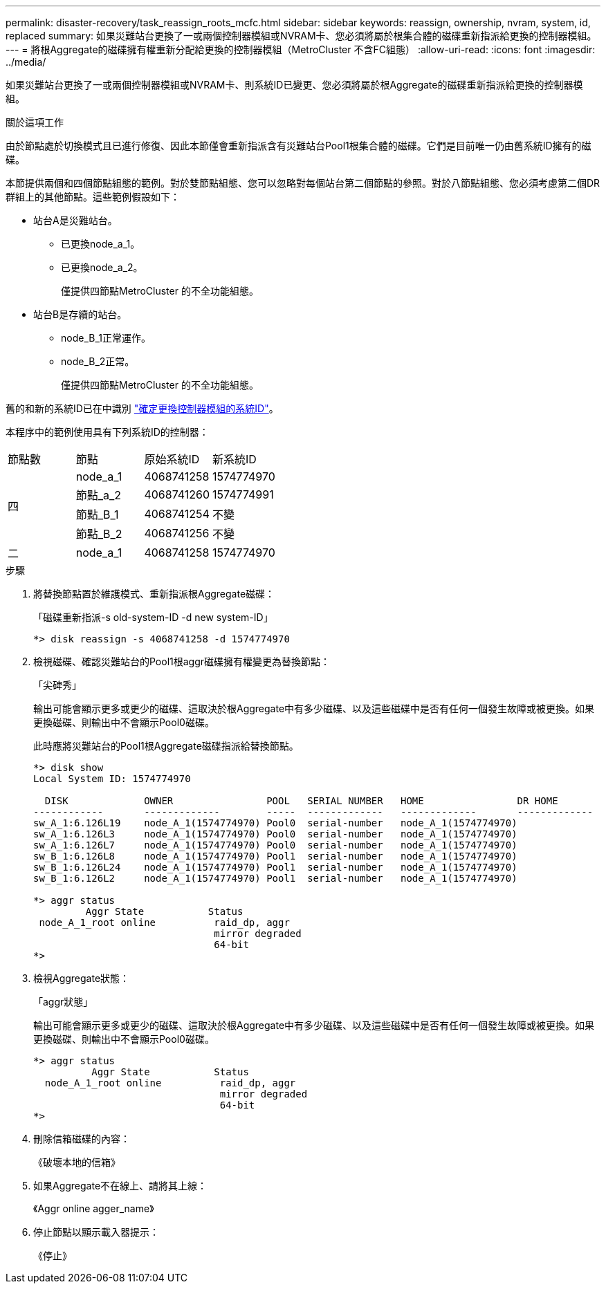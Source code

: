 ---
permalink: disaster-recovery/task_reassign_roots_mcfc.html 
sidebar: sidebar 
keywords: reassign, ownership, nvram, system, id, replaced 
summary: 如果災難站台更換了一或兩個控制器模組或NVRAM卡、您必須將屬於根集合體的磁碟重新指派給更換的控制器模組。 
---
= 將根Aggregate的磁碟擁有權重新分配給更換的控制器模組（MetroCluster 不含FC組態）
:allow-uri-read: 
:icons: font
:imagesdir: ../media/


[role="lead"]
如果災難站台更換了一或兩個控制器模組或NVRAM卡、則系統ID已變更、您必須將屬於根Aggregate的磁碟重新指派給更換的控制器模組。

.關於這項工作
由於節點處於切換模式且已進行修復、因此本節僅會重新指派含有災難站台Pool1根集合體的磁碟。它們是目前唯一仍由舊系統ID擁有的磁碟。

本節提供兩個和四個節點組態的範例。對於雙節點組態、您可以忽略對每個站台第二個節點的參照。對於八節點組態、您必須考慮第二個DR群組上的其他節點。這些範例假設如下：

* 站台A是災難站台。
+
** 已更換node_a_1。
** 已更換node_a_2。
+
僅提供四節點MetroCluster 的不全功能組態。



* 站台B是存續的站台。
+
** node_B_1正常運作。
** node_B_2正常。
+
僅提供四節點MetroCluster 的不全功能組態。





舊的和新的系統ID已在中識別 link:task_replace_hardware_and_boot_new_controllers.html#determining-the-system-ids-and-vlan-ids-of-the-old-controller-modules["確定更換控制器模組的系統ID"]。

本程序中的範例使用具有下列系統ID的控制器：

|===


| 節點數 | 節點 | 原始系統ID | 新系統ID 


.4+| 四  a| 
node_a_1
 a| 
4068741258
 a| 
1574774970



 a| 
節點_a_2
 a| 
4068741260
 a| 
1574774991



 a| 
節點_B_1
 a| 
4068741254
 a| 
不變



 a| 
節點_B_2
 a| 
4068741256
 a| 
不變



 a| 
二
 a| 
node_a_1
 a| 
4068741258
 a| 
1574774970

|===
.步驟
. 將替換節點置於維護模式、重新指派根Aggregate磁碟：
+
「磁碟重新指派-s old-system-ID -d new system-ID」

+
[listing]
----
*> disk reassign -s 4068741258 -d 1574774970
----
. 檢視磁碟、確認災難站台的Pool1根aggr磁碟擁有權變更為替換節點：
+
「尖碑秀」

+
輸出可能會顯示更多或更少的磁碟、這取決於根Aggregate中有多少磁碟、以及這些磁碟中是否有任何一個發生故障或被更換。如果更換磁碟、則輸出中不會顯示Pool0磁碟。

+
此時應將災難站台的Pool1根Aggregate磁碟指派給替換節點。

+
[listing]
----
*> disk show
Local System ID: 1574774970

  DISK             OWNER                POOL   SERIAL NUMBER   HOME                DR HOME
------------       -------------        -----  -------------   -------------       -------------
sw_A_1:6.126L19    node_A_1(1574774970) Pool0  serial-number   node_A_1(1574774970)
sw_A_1:6.126L3     node_A_1(1574774970) Pool0  serial-number   node_A_1(1574774970)
sw_A_1:6.126L7     node_A_1(1574774970) Pool0  serial-number   node_A_1(1574774970)
sw_B_1:6.126L8     node_A_1(1574774970) Pool1  serial-number   node_A_1(1574774970)
sw_B_1:6.126L24    node_A_1(1574774970) Pool1  serial-number   node_A_1(1574774970)
sw_B_1:6.126L2     node_A_1(1574774970) Pool1  serial-number   node_A_1(1574774970)

*> aggr status
         Aggr State           Status
 node_A_1_root online          raid_dp, aggr
                               mirror degraded
                               64-bit
*>
----
. 檢視Aggregate狀態：
+
「aggr狀態」

+
輸出可能會顯示更多或更少的磁碟、這取決於根Aggregate中有多少磁碟、以及這些磁碟中是否有任何一個發生故障或被更換。如果更換磁碟、則輸出中不會顯示Pool0磁碟。

+
[listing]
----
*> aggr status
          Aggr State           Status
  node_A_1_root online          raid_dp, aggr
                                mirror degraded
                                64-bit
*>
----
. 刪除信箱磁碟的內容：
+
《破壞本地的信箱》

. 如果Aggregate不在線上、請將其上線：
+
《Aggr online agger_name》

. 停止節點以顯示載入器提示：
+
《停止》


